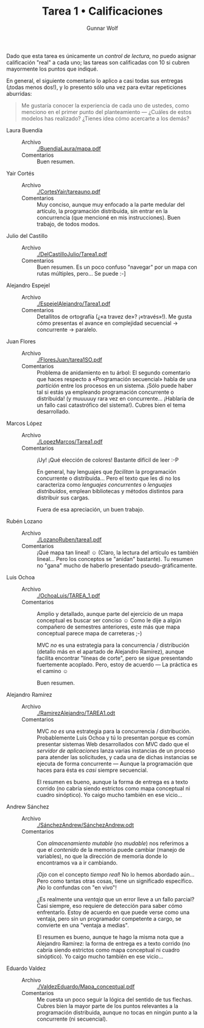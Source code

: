 #+title: Tarea 1 • Calificaciones
#+author: Gunnar Wolf

Dado que esta tarea es únicamente un /control de lectura/, no puedo
asignar calificación "real" a cada uno; las tareas son calificadas con
10 si cubren mayormente los puntos que indiqué.

En general, el siguiente comentario lo aplico a casi todas sus
entregas (¡todas menos dos!), y lo presento sólo una vez para evitar
repeticiones aburridas:

#+BEGIN_QUOTE
Me gustaría conocer la experiencia de cada uno de ustedes, como
menciono en el primer punto del planteamiento — ¿Cuáles de estos
modelos has realizado? ¿Tienes idea cómo acercarte a los demás?
#+END_QUOTE

- Laura Buendía ::
  - Archivo :: [[./BuendiaLaura/mapa.pdf]]
  - Comentarios :: Buen resumen.

- Yair Cortés ::
  - Archivo :: [[./CortesYair/tareauno.pdf]]
  - Comentarios :: Muy conciso, aunque muy enfocado a la parte medular
                   del artículo, la programación distribuida, sin
                   entrar en la concurrencia (que mencioné en mis
                   instrucciones). Buen trabajo, de todos modos.

- Julio del Castillo ::
  - Archivo :: [[./DelCastilloJulio/Tarea1.pdf]]
  - Comentarios :: Buen resumen. Es un poco confuso "navegar" por un
                   mapa con rutas múltiples, pero... Se puede :-]

- Alejandro Espejel ::
  - Archivo :: [[./EspejelAlejandro/Tarea1.pdf]]
  - Comentarios :: Detallitos de ortografía (¿«a travez de»?
                   ¡«través»!). Me gusta cómo presentas el avance en
                   complejidad secuencial → concurrente → paralelo.

- Juan Flores ::
  - Archivo :: [[./FloresJuan/tarea1SO.pdf]]
  - Comentarios :: Problema de anidamiento en tu árbol: El segundo
                   comentario que haces respecto a «Programación
                   secuencial» habla de una /partición/ entre los
                   procesos en un sistema. ¡Sólo puede haber tal si
                   estás ya empleando programación concurrente o
                   distribuida! (y muuuuuy rara vez en
                   concurrente... ¡Hablaría de un fallo casi
                   catastrófico del sistema!). Cubres bien el tema
                   desarrollado.

- Marcos López ::
  - Archivo :: [[./LopezMarcos/Tarea1.pdf]]
  - Comentarios :: ¡Uy! ¡Qué elección de colores! Bastante difícil de
                   leer :-P

		   En general, hay lenguajes que /facilitan/ la
                   programación concurrente o distribuida... Pero el
                   texto que les di no los caracteriza como /lenguajes
                   concurrentes/ o /lenguajes distribuidos/, emplean
                   bibliotecas y métodos distintos para distribuir sus
                   cargas.

		   Fuera de esa apreciación, un buen trabajo.

- Rubén Lozano ::
  - Archivo :: [[./LozanoRuben/tarea1.pdf]]
  - Comentarios :: ¡Qué mapa tan lineal! ☺ (Claro, la lectura del
                   artículo es también lineal... Pero los conceptos se
                   "anidan" bastante). Tu resumen no "gana" mucho de
                   haberlo presentado pseudo-gráficamente.

- Luis Ochoa ::
  - Archivo :: [[./OchoaLuis/TAREA_1.pdf]]
  - Comentarios :: Amplio y detallado, aunque parte del ejercicio de
                   un mapa conceptual es buscar ser conciso ☺ Como le
                   dije a algún compañero de semestres anteriores,
                   este más que mapa conceptual parece mapa de
                   carreteras ;-)

		   MVC /no/ es una estrategia para la concurrencia /
                   distribución (detallo más en el apartado de
                   Alejandro Ramírez), aunque facilita encontrar
                   "líneas de corte", pero se sigue presentando
                   fuertemente acoplado. Pero, estoy de acuerdo — La
                   práctica es el camino ☺

		   Buen resumen.

- Alejandro Ramírez ::
  - Archivo :: [[./RamirezAlejandro/TAREA1.odt]]
  - Comentarios :: MVC /no es/ una estrategia para la concurrencia /
                   distribución. Probablemente Luis Ochoa y tú lo
                   presentan porque es común presentar sistemas Web
                   desarrollados con MVC dado que el /servidor de
                   aplicaciones/ lanza varias instancias de un
                   proceso para atender las solicitudes, y cada una de
                   dichas instancias se ejecuta de forma concurrente —
                   Aunque la programación que haces para ésta es
                   /casi/ siempre secuencial.

		   El resumen es bueno, aunque la forma de entrega es
                   a texto corrido (no cabría siendo estrictos como
                   mapa conceptual ni cuadro sinóptico). Yo caigo
                   mucho también en ese vicio...

- Andrew Sánchez ::
  - Archivo :: [[./SánchezAndrew/SánchezAndrew.odt]]
  - Comentarios :: Con /almacenamiento mutable/ (no /mudable/) nos
                   referimos a que el /contenido/ de la memoria puede
                   cambiar (manejo de variables), no que la dirección
                   de memoria donde lo encontramos va a ir cambiando.

		   ¡Ojo con el concepto /tiempo real/! No lo hemos
                   abordado aún... Pero como tantas otras cosas, tiene
                   un significado específico. ¡No lo confundas con "en
                   vivo"!

		   ¿Es realmente una /ventaja/ que un error lleve a un
                   fallo parcial? Casi siempre, eso requiere de
                   detección para saber cómo enfrentarlo. Estoy de
                   acuerdo en que puede verse como una ventaja, pero
                   sin un programador competente a cargo, se convierte
                   en una "ventaja a medias".

		   El resumen es bueno, aunque te hago la misma nota
                   que a Alejandro Ramírez:  la forma de entrega es
                   a texto corrido (no cabría siendo estrictos como
                   mapa conceptual ni cuadro sinóptico). Yo caigo
                   mucho también en ese vicio...

- Eduardo Valdez ::
  - Archivo :: [[./ValdezEduardo/Mapa_conceptual.pdf]]
  - Comentarios :: Me cuesta un poco seguir la lógica del sentido de
                   tus flechas. Cubres bien la mayor parte de los
                   puntos relevantes a la programación distribuida,
                   aunque no tocas en ningún punto a la concurrente
                   (ni secuencial).
